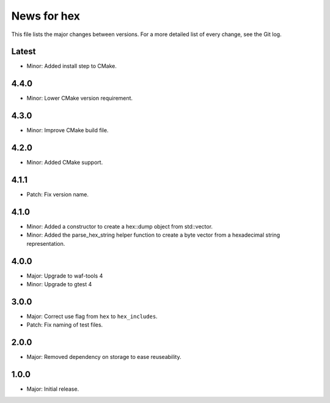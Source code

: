 News for hex
============

This file lists the major changes between versions. For a more detailed list of
every change, see the Git log.

Latest
------
* Minor: Added install step to CMake.

4.4.0
-----
* Minor: Lower CMake version requirement.

4.3.0
-----
* Minor: Improve CMake build file.

4.2.0
-----
* Minor: Added CMake support.

4.1.1
-----
* Patch: Fix version name.

4.1.0
-----
* Minor: Added a constructor to create a hex::dump object from std::vector.
* Minor: Added the parse_hex_string helper function to create a byte vector
  from a hexadecimal string representation.

4.0.0
-----
* Major: Upgrade to waf-tools 4
* Minor: Upgrade to gtest 4

3.0.0
-----
* Major: Correct use flag from ``hex`` to ``hex_includes``.
* Patch: Fix naming of test files.

2.0.0
-----
* Major: Removed dependency on storage to ease reuseability.

1.0.0
-----
* Major: Initial release.
